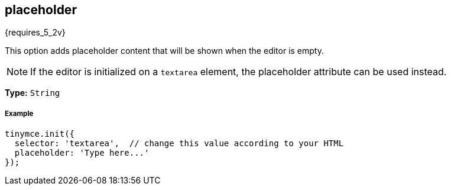 [[placeholder]]
== placeholder

{requires_5_2v}

This option adds placeholder content that will be shown when the editor is empty.

NOTE: If the editor is initialized on a `textarea` element, the placeholder attribute can be used instead.

*Type:* `String`

[discrete#example]
===== Example

[source,js]
----
tinymce.init({
  selector: 'textarea',  // change this value according to your HTML
  placeholder: 'Type here...'
});
----
